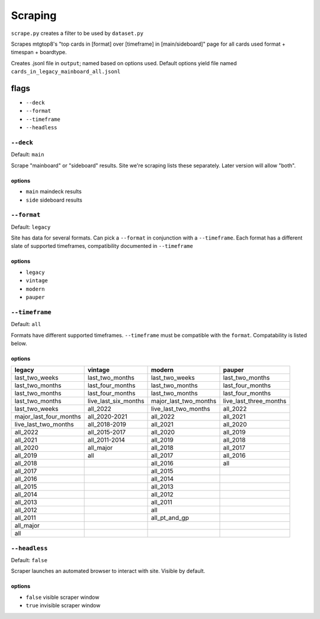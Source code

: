 ########
Scraping
########

``scrape.py`` creates a filter to be used by ``dataset.py``

Scrapes mtgtop8's "top cards in [format] over [timeframe] in [main/sideboard]" page for all cards used format + timespan + boardtype.

Creates .jsonl file in ``output``; named based on options used. Default options yield file named ``cards_in_legacy_mainboard_all.jsonl``

=====
flags 
=====

* ``--deck``
* ``--format``
* ``--timeframe``
* ``--headless``

----------
``--deck``
----------
  
Default: ``main``

Scrape "mainboard" or "sideboard" results. Site we're scraping lists these separately. Later version will allow "both".

^^^^^^^
options
^^^^^^^

* ``main`` maindeck results
* ``side`` sideboard results

------------
``--format``
------------

Default: ``legacy``

Site has data for several formats. Can pick a ``--format`` in conjunction with a ``--timeframe``. Each format has a different slate of supported timeframes, compatibility documented in ``--timeframe``

^^^^^^^
options
^^^^^^^

* ``legacy``
* ``vintage``
* ``modern``
* ``pauper``
  
---------------
``--timeframe``
---------------

Default: ``all``

Formats have different supported timeframes. ``--timeframe`` must be compatible with the ``format``. Compatability is listed below.

^^^^^^^
options
^^^^^^^

====================== ==================== ===================== ================
       legacy               vintage                 modern            pauper
====================== ==================== ===================== ================
last_two_weeks         last_two_months      last_two_weeks        last_two_months
last_two_months        last_four_months     last_two_months       last_four_months
last_two_months        last_four_months     last_two_months       last_four_months
last_two_months        live_last_six_months major_last_two_months live_last_three_months
last_two_weeks         all_2022             live_last_two_months  all_2022
major_last_four_months all_2020-2021        all_2022              all_2021
live_last_two_months   all_2018-2019        all_2021              all_2020
all_2022               all_2015-2017        all_2020              all_2019
all_2021               all_2011-2014        all_2019              all_2018
all_2020               all_major            all_2018              all_2017
all_2019               all                  all_2017              all_2016
all_2018                                    all_2016              all
all_2017                                    all_2015
all_2016                                    all_2014
all_2015                                    all_2013
all_2014                                    all_2012
all_2013                                    all_2011
all_2012                                    all
all_2011                                    all_pt_and_gp
all_major                              
all
====================== ==================== ===================== ================

--------------
``--headless``
--------------

Default: ``false``

Scraper launches an automated browser to interact with site. Visible by default.

^^^^^^^
options
^^^^^^^

* ``false`` visible scraper window
* ``true`` invisible scraper window
  